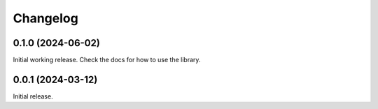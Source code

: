 =========
Changelog
=========

0.1.0 (2024-06-02)
==================

Initial working release. Check the docs for how to use the library.

0.0.1 (2024-03-12)
==================

Initial release.

